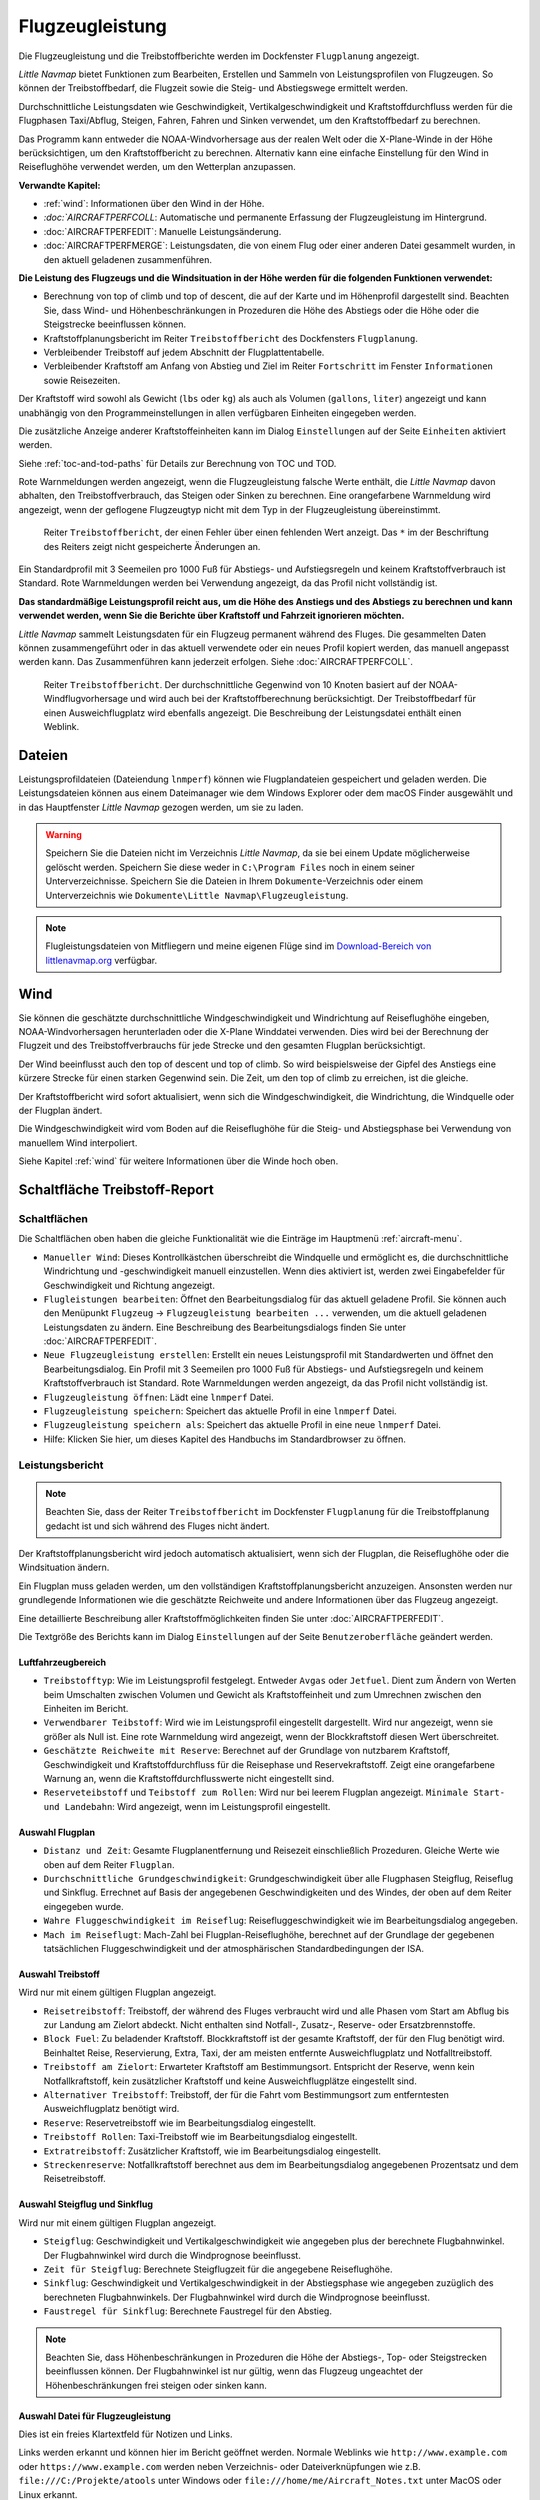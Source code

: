 .. _aircraft-performance:

|Aircraft Performance| Flugzeugleistung
---------------------------------------

Die Flugzeugleistung und die Treibstoffberichte werden im Dockfenster
``Flugplanung`` angezeigt.

*Little Navmap* bietet Funktionen zum Bearbeiten, Erstellen und Sammeln
von Leistungsprofilen von Flugzeugen. So können der Treibstoffbedarf,
die Flugzeit sowie die Steig- und Abstiegswege ermittelt werden.

Durchschnittliche Leistungsdaten wie Geschwindigkeit,
Vertikalgeschwindigkeit und Kraftstoffdurchfluss werden für die
Flugphasen Taxi/Abflug, Steigen, Fahren, Fahren und Sinken verwendet, um
den Kraftstoffbedarf zu berechnen.

Das Programm kann entweder die NOAA-Windvorhersage aus der realen Welt
oder die X-Plane-Winde in der Höhe berücksichtigen, um den
Kraftstoffbericht zu berechnen. Alternativ kann eine einfache
Einstellung für den Wind in Reiseflughöhe verwendet werden, um den
Wetterplan anzupassen.

**Verwandte Kapitel:**

-  :ref:`wind`: Informationen über den
   Wind in der Höhe.
-  `:doc:`AIRCRAFTPERFCOLL`: Automatische
   und permanente Erfassung der Flugzeugleistung im Hintergrund.
-  :doc:`AIRCRAFTPERFEDIT`: Manuelle
   Leistungsänderung.
-  :doc:`AIRCRAFTPERFMERGE`:
   Leistungsdaten, die von einem Flug oder einer anderen Datei gesammelt
   wurden, in den aktuell geladenen zusammenführen.

**Die Leistung des Flugzeugs und die Windsituation in der Höhe werden
für die folgenden Funktionen verwendet:**

-  Berechnung von top of climb und top of descent, die auf der Karte und
   im Höhenprofil dargestellt sind. Beachten Sie, dass Wind- und
   Höhenbeschränkungen in Prozeduren die Höhe des Abstiegs oder die
   Höhe oder die Steigstrecke beeinflussen können.
-  Kraftstoffplanungsbericht im Reiter ``Treibstoffbericht`` des
   Dockfensters ``Flugplanung``.
-  Verbleibender Treibstoff auf jedem Abschnitt der Flugplattentabelle.
-  Verbleibender Kraftstoff am Anfang von Abstieg und Ziel im Reiter
   ``Fortschritt`` im Fenster ``Informationen`` sowie Reisezeiten.

Der Kraftstoff wird sowohl als Gewicht (``lbs`` oder ``kg``) als auch
als Volumen (``gallons``, ``liter``) angezeigt und kann unabhängig von
den Programmeinstellungen in allen verfügbaren Einheiten eingegeben
werden.

Die zusätzliche Anzeige anderer Kraftstoffeinheiten kann im Dialog
``Einstellungen`` auf der Seite ``Einheiten`` aktiviert werden.

Siehe :ref:`toc-and-tod-paths` für Details zur Berechnung von
TOC und TOD.

Rote Warnmeldungen werden angezeigt, wenn die Flugzeugleistung falsche
Werte enthält, die *Little Navmap* davon abhalten, den
Treibstoffverbrauch, das Steigen oder Sinken zu berechnen. Eine
orangefarbene Warnmeldung wird angezeigt, wenn der geflogene Flugzeugtyp
nicht mit dem Typ in der Flugzeugleistung übereinstimmt.

.. figure:: ../images/perf_error.jpg

      Reiter ``Treibstoffbericht``, der einen Fehler
      über einen fehlenden Wert anzeigt. Das ``*`` im der Beschriftung des Reiters zeigt nicht
      gespeicherte Änderungen an.

Ein Standardprofil mit 3 Seemeilen pro 1000 Fuß für Abstiegs- und
Aufstiegsregeln und keinem Kraftstoffverbrauch ist Standard. Rote
Warnmeldungen werden bei Verwendung angezeigt, da das Profil nicht
vollständig ist.

**Das standardmäßige Leistungsprofil reicht aus, um die Höhe des
Anstiegs und des Abstiegs zu berechnen und kann verwendet werden, wenn
Sie die Berichte über Kraftstoff und Fahrzeit ignorieren möchten.**

*Little Navmap* sammelt Leistungsdaten für ein Flugzeug permanent
während des Fluges. Die gesammelten Daten können zusammengeführt oder in
das aktuell verwendete oder ein neues Profil kopiert werden, das manuell
angepasst werden kann. Das Zusammenführen kann jederzeit erfolgen. Siehe
:doc:`AIRCRAFTPERFCOLL`.

.. figure:: ../images/perf_report.jpg

      Reiter ``Treibstoffbericht``. Der durchschnittliche
      Gegenwind von 10 Knoten basiert auf der NOAA-Windflugvorhersage und wird
      auch bei der Kraftstoffberechnung berücksichtigt. Der Treibstoffbedarf
      für einen Ausweichflugplatz wird ebenfalls angezeigt. Die
      Beschreibung der Leistungsdatei enthält einen Weblink.

.. _aircraft-performance-files:

Dateien
~~~~~~~

Leistungsprofildateien (Dateiendung ``lnmperf``) können wie
Flugplandateien gespeichert und geladen werden. Die Leistungsdateien
können aus einem Dateimanager wie dem Windows Explorer oder dem macOS
Finder ausgewählt und in das Hauptfenster *Little Navmap* gezogen
werden, um sie zu laden.

.. warning::

      Speichern Sie die Dateien nicht im Verzeichnis *Little
      Navmap*, da sie bei einem Update möglicherweise gelöscht werden.
      Speichern Sie diese weder in ``C:\Program Files`` noch in einem
      seiner Unterverzeichnisse. Speichern Sie die Dateien in Ihrem
      ``Dokumente``-Verzeichnis oder einem Unterverzeichnis wie
      ``Dokumente\Little Navmap\Flugzeugleistung``.

.. note::

      Flugleistungsdateien von Mitfliegern und meine eigenen Flüge sind
      im `Download-Bereich von
      littlenavmap.org <https://www.littlenavmap.org/downloads/Aircraft%20Performance/>`__
      verfügbar.

.. _aircraft-performance-wind:

Wind
~~~~

Sie können die geschätzte durchschnittliche Windgeschwindigkeit und
Windrichtung auf Reiseflughöhe eingeben, NOAA-Windvorhersagen
herunterladen oder die X-Plane Winddatei verwenden. Dies wird bei der
Berechnung der Flugzeit und des Treibstoffverbrauchs für jede Strecke
und den gesamten Flugplan berücksichtigt.

Der Wind beeinflusst auch den top of descent und top of climb. So wird
beispielsweise der Gipfel des Anstiegs eine kürzere Strecke für einen
starken Gegenwind sein. Die Zeit, um den top of climb zu erreichen, ist
die gleiche.

Der Kraftstoffbericht wird sofort aktualisiert, wenn sich die
Windgeschwindigkeit, die Windrichtung, die Windquelle oder der Flugplan
ändert.

Die Windgeschwindigkeit wird vom Boden auf die Reiseflughöhe für die
Steig- und Abstiegsphase bei Verwendung von manuellem Wind interpoliert.

Siehe Kapitel :ref:`wind` für weitere
Informationen über die Winde hoch oben.

.. _fuel-report:

Schaltfläche Treibstoff-Report
~~~~~~~~~~~~~~~~~~~~~~~~~~~~~~

.. _aircraft-performance-buttons:

Schaltflächen
^^^^^^^^^^^^^

Die Schaltflächen oben haben die gleiche Funktionalität wie die Einträge
im Hauptmenü :ref:`aircraft-menu`.

-  ``Manueller Wind``: Dieses Kontrollkästchen überschreibt die
   Windquelle und ermöglicht es, die durchschnittliche Windrichtung und
   -geschwindigkeit manuell einzustellen. Wenn dies aktiviert ist,
   werden zwei Eingabefelder für Geschwindigkeit und Richtung angezeigt.
-  |Edit Aircraft Performance| ``Flugleistungen bearbeiten``: Öffnet den
   Bearbeitungsdialog für das aktuell geladene Profil. Sie können auch
   den Menüpunkt ``Flugzeug`` -> ``Flugzeugleistung bearbeiten ...``
   verwenden, um die aktuell geladenen Leistungsdaten zu ändern. Eine
   Beschreibung des Bearbeitungsdialogs finden Sie unter :doc:`AIRCRAFTPERFEDIT`.
-  |New Aircraft Performance| ``Neue Flugzeugleistung erstellen``:
   Erstellt ein neues Leistungsprofil mit Standardwerten und öffnet den
   Bearbeitungsdialog. Ein Profil mit 3 Seemeilen pro 1000 Fuß für
   Abstiegs- und Aufstiegsregeln und keinem Kraftstoffverbrauch ist
   Standard. Rote Warnmeldungen werden angezeigt, da das Profil nicht
   vollständig ist.
-  |Open Aircraft Performance| ``Flugzeugleistung öffnen``: Lädt eine
   ``lnmperf`` Datei.
-  |Save Aircraft Performance| ``Flugzeugleistung speichern``: Speichert
   das aktuelle Profil in eine ``lnmperf`` Datei.
-  |Save Aircraft Performance as| ``Flugzeugleistung speichern als``:
   Speichert das aktuelle Profil in eine neue ``lnmperf`` Datei.
-  |Help| Hilfe: Klicken Sie hier, um dieses Kapitel des Handbuchs im
   Standardbrowser zu öffnen.

.. _aircraft-performance-report:

Leistungsbericht
^^^^^^^^^^^^^^^^^

.. note::

        Beachten Sie, dass der Reiter ``Treibstoffbericht`` im Dockfenster
        ``Flugplanung`` für die Treibstoffplanung gedacht ist und sich
        während des Fluges nicht ändert.

Der Kraftstoffplanungsbericht wird jedoch automatisch aktualisiert, wenn
sich der Flugplan, die Reiseflughöhe oder die Windsituation ändern.

Ein Flugplan muss geladen werden, um den vollständigen
Kraftstoffplanungsbericht anzuzeigen. Ansonsten werden nur grundlegende
Informationen wie die geschätzte Reichweite und andere Informationen
über das Flugzeug angezeigt.

Eine detaillierte Beschreibung aller Kraftstoffmöglichkeiten finden Sie
unter :doc:`AIRCRAFTPERFEDIT`.

Die Textgröße des Berichts kann im Dialog ``Einstellungen`` auf der Seite
``Benutzeroberfläche`` geändert werden.

.. _aircraft-performance-aircraft:

Luftfahrzeugbereich
''''''''''''''''''''''''''''''''''''

-  ``Treibstofftyp``: Wie im Leistungsprofil festgelegt. Entweder
   ``Avgas`` oder ``Jetfuel``. Dient zum Ändern von Werten beim
   Umschalten zwischen Volumen und Gewicht als Kraftstoffeinheit und zum
   Umrechnen zwischen den Einheiten im Bericht.
-  ``Verwendbarer Teibstoff``: Wird wie im Leistungsprofil eingestellt
   dargestellt. Wird nur angezeigt, wenn sie größer als Null ist. Eine
   rote Warnmeldung wird angezeigt, wenn der Blockkraftstoff diesen Wert
   überschreitet.
-  ``Geschätzte Reichweite mit Reserve``: Berechnet auf der Grundlage von
   nutzbarem Kraftstoff, Geschwindigkeit und Kraftstoffdurchfluss für
   die Reisephase und Reservekraftstoff. Zeigt eine orangefarbene
   Warnung an, wenn die Kraftstoffdurchflusswerte nicht eingestellt
   sind.
-  ``Reserveteibstoff`` und ``Teibstoff zum Rollen``: Wird nur bei
   leerem Flugplan angezeigt. ``Minimale Start- und Landebahn``: Wird
   angezeigt, wenn im Leistungsprofil eingestellt.

.. _aircraft-performance-flightplan:

Auswahl Flugplan
''''''''''''''''''''''''''''''''''''

-  ``Distanz und Zeit``: Gesamte Flugplanentfernung und Reisezeit
   einschließlich Prozeduren. Gleiche Werte wie oben auf dem Reiter ``Flugplan``.
-  ``Durchschnittliche Grundgeschwindigkeit``: Grundgeschwindigkeit über
   alle Flugphasen Steigflug, Reiseflug und Sinkflug. Errechnet auf
   Basis der angegebenen Geschwindigkeiten und des Windes, der oben auf
   dem Reiter eingegeben wurde.
-  ``Wahre Fluggeschwindigkeit im Reiseflug``: Reisefluggeschwindigkeit
   wie im Bearbeitungsdialog angegeben.
-  ``Mach im Reiseflugt``: Mach-Zahl bei Flugplan-Reiseflughöhe,
   berechnet auf der Grundlage der gegebenen tatsächlichen
   Fluggeschwindigkeit und der atmosphärischen Standardbedingungen der
   ISA.

.. _aircraft-performance-fuelplan:

Auswahl Treibstoff
''''''''''''''''''''''''''''''''''''

Wird nur mit einem gültigen Flugplan angezeigt.

-  ``Reisetreibstoff``: Treibstoff, der während des Fluges verbraucht
   wird und alle Phasen vom Start am Abflug bis zur Landung am Zielort
   abdeckt. Nicht enthalten sind Notfall-, Zusatz-, Reserve- oder
   Ersatzbrennstoffe.
-  ``Block Fuel``: Zu beladender Kraftstoff. Blockkraftstoff ist der
   gesamte Kraftstoff, der für den Flug benötigt wird. Beinhaltet Reise,
   Reservierung, Extra, Taxi, der am meisten entfernte Ausweichflugplatz und
   Notfalltreibstoff.
-  ``Treibstoff am Zielort``: Erwarteter Kraftstoff am Bestimmungsort.
   Entspricht der Reserve, wenn kein Notfallkraftstoff, kein
   zusätzlicher Kraftstoff und keine Ausweichflugplätze eingestellt
   sind.
-  ``Alternativer Treibstoff``: Treibstoff, der für die Fahrt vom
   Bestimmungsort zum entferntesten Ausweichflugplatz benötigt wird.

-  ``Reserve``: Reservetreibstoff wie im Bearbeitungsdialog eingestellt.
-  ``Treibstoff Rollen``: Taxi-Treibstoff wie im Bearbeitungsdialog
   eingestellt.
-  ``Extratreibstoff``: Zusätzlicher Kraftstoff, wie im
   Bearbeitungsdialog eingestellt.
-  ``Streckenreserve``: Notfallkraftstoff berechnet aus dem im
   Bearbeitungsdialog angegebenen Prozentsatz und dem Reisetreibstoff.

.. _aircraft-performance-climb-descent:

Auswahl Steigflug und Sinkflug
''''''''''''''''''''''''''''''''''''

Wird nur mit einem gültigen Flugplan angezeigt.

-  ``Steigflug``: Geschwindigkeit und Vertikalgeschwindigkeit wie
   angegeben plus der berechnete Flugbahnwinkel. Der Flugbahnwinkel wird
   durch die Windprognose beeinflusst.
-  ``Zeit für Steigflug``: Berechnete Steigflugzeit für die angegebene
   Reiseflughöhe.
-  ``Sinkflug``: Geschwindigkeit und Vertikalgeschwindigkeit in der
   Abstiegsphase wie angegeben zuzüglich des berechneten
   Flugbahnwinkels. Der Flugbahnwinkel wird durch die Windprognose
   beeinflusst.
-  ``Faustregel für Sinkflug``: Berechnete Faustregel für den Abstieg.

.. note::

        Beachten Sie, dass Höhenbeschränkungen in Prozeduren die Höhe der
        Abstiegs-, Top- oder Steigstrecken beeinflussen können. Der
        Flugbahnwinkel ist nur gültig, wenn das Flugzeug ungeachtet der
        Höhenbeschränkungen frei steigen oder sinken kann.

.. _aircraft-performance-description:

Auswahl Datei für Flugzeugleistung
''''''''''''''''''''''''''''''''''''

Dies ist ein freies Klartextfeld für Notizen und Links.

Links werden erkannt und können hier im Bericht geöffnet werden. Normale
Weblinks wie ``http://www.example.com`` oder ``https://www.example.com``
werden neben Verzeichnis- oder Dateiverknüpfungen wie z.B.
``file:///C:/Projekte/atools`` unter Windows oder
``file:///home/me/Aircraft_Notes.txt`` unter MacOS oder Linux erkannt.

Normale Weblinks wie ``http://www.example.com`` oder
``https://www.example.com`` werden neben Verzeichnis- oder Dateilinks
wie ``file:///C:/Users/me/Documents/Aircraft%20Notes.txt`` unter Windows
oder ``file:///home/me/Aircraft%20Notes.txt`` unter MacOS oder Linux
erkannt.

Beachten Sie, dass Sie unter Windows den Vorwärtsschrägstrich ``/``
anstelle des Backslash ``\`` als Pfadtrennzeichen verwenden müssen.

Ersetzen Sie Leerzeichen in Links durch ``%20``, da *Little Navmap*
Links bis zum nächsten Leerzeichen erkennt.

.. _aircraft-performance-file:

Auswahl Leistungsdatei
''''''''''''''''''''''''''''''''''''

Enthält einen Link zur Flugzeugleistungsdatei. Öffnet die Datei oder das
Verzeichnis im Standard-Dateimanager wie Windows Explorer oder macOS
Finder.

.. |Aircraft Performance| image:: ../images/icon_aircraftperf.png
.. |Edit Aircraft Performance| image:: ../images/icon_aircraftperfedit.png
.. |New Aircraft Performance| image:: ../images/icon_aircraftperfnew.png
.. |Open Aircraft Performance| image:: ../images/icon_aircraftperfload.png
.. |Save Aircraft Performance| image:: ../images/icon_aircraftperfsave.png
.. |Save Aircraft Performance as| image:: ../images/icon_aircraftperfsaveas.png
.. |Help| image:: ../images/icon_help.png

